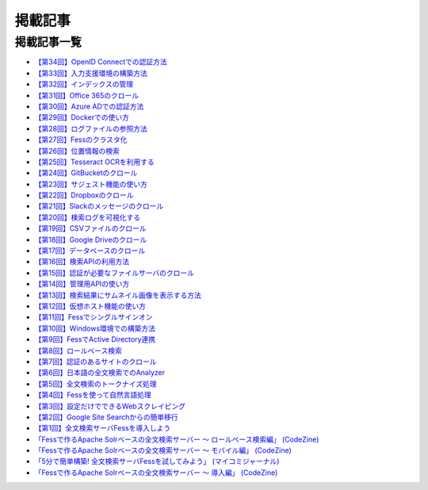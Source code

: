========
掲載記事
========

掲載記事一覧
============

- `【第34回】OpenID Connectでの認証方法 <https://news.mynavi.jp/itsearch/article/devsoft/5338>`__

- `【第33回】入力支援環境の構築方法 <https://news.mynavi.jp/itsearch/article/devsoft/5292>`__

- `【第32回】インデックスの管理 <https://news.mynavi.jp/itsearch/article/devsoft/5233>`__

- `【第31回】Office 365のクロール <https://news.mynavi.jp/itsearch/article/bizapp/5180>`__

- `【第30回】Azure ADでの認証方法 <https://news.mynavi.jp/itsearch/article/bizapp/5136>`__

- `【第29回】Dockerでの使い方 <https://news.mynavi.jp/itsearch/article/devsoft/5058>`__

- `【第28回】ログファイルの参照方法 <https://news.mynavi.jp/itsearch/article/devsoft/5032>`__

- `【第27回】Fessのクラスタ化 <https://news.mynavi.jp/itsearch/article/devsoft/4994>`__

- `【第26回】位置情報の検索 <https://news.mynavi.jp/itsearch/article/devsoft/4963>`__

- `【第25回】Tesseract OCRを利用する <https://news.mynavi.jp/itsearch/article/devsoft/4928>`__

- `【第24回】GitBucketのクロール <https://news.mynavi.jp/itsearch/article/devsoft/4924>`__

- `【第23回】サジェスト機能の使い方 <https://news.mynavi.jp/itsearch/article/bizapp/4890>`__

- `【第22回】Dropboxのクロール <https://news.mynavi.jp/itsearch/article/bizapp/4844>`__

- `【第21回】Slackのメッセージのクロール <https://news.mynavi.jp/itsearch/article/bizapp/4808>`__

- `【第20回】検索ログを可視化する <https://news.mynavi.jp/itsearch/article/devsoft/4781>`__

- `【第19回】CSVファイルのクロール <https://news.mynavi.jp/itsearch/article/devsoft/4761>`__

- `【第18回】Google Driveのクロール <https://news.mynavi.jp/itsearch/article/devsoft/4732>`__

- `【第17回】データベースのクロール <https://news.mynavi.jp/itsearch/article/devsoft/4659>`__

- `【第16回】検索APIの利用方法 <https://news.mynavi.jp/itsearch/article/devsoft/4613>`__

- `【第15回】認証が必要なファイルサーバのクロール <https://news.mynavi.jp/itsearch/article/devsoft/4569>`__

- `【第14回】管理用APIの使い方 <https://news.mynavi.jp/itsearch/article/devsoft/4514>`__

- `【第13回】検索結果にサムネイル画像を表示する方法 <https://news.mynavi.jp/itsearch/article/devsoft/4456>`__

- `【第12回】仮想ホスト機能の使い方 <https://news.mynavi.jp/itsearch/article/devsoft/4394>`__

- `【第11回】Fessでシングルサインオン <https://news.mynavi.jp/itsearch/article/devsoft/4357>`__

- `【第10回】Windows環境での構築方法 <https://news.mynavi.jp/itsearch/article/bizapp/4320>`__

- `【第9回】FessでActive Directory連携 <https://news.mynavi.jp/itsearch/article/bizapp/4283>`__

- `【第8回】ロールベース検索 <https://news.mynavi.jp/itsearch/article/hardware/4201>`__

- `【第7回】認証のあるサイトのクロール <https://news.mynavi.jp/itsearch/article/hardware/4158>`__

- `【第6回】日本語の全文検索でのAnalyzer <https://news.mynavi.jp/itsearch/article/devsoft/3671>`__

- `【第5回】全文検索のトークナイズ処理 <https://news.mynavi.jp/itsearch/article/devsoft/3539>`__

- `【第4回】Fessを使って自然言語処理 <https://news.mynavi.jp/itsearch/article/bizapp/3445>`__

- `【第3回】設定だけでできるWebスクレイピング <https://news.mynavi.jp/itsearch/article/bizapp/3341>`__

- `【第2回】Google Site Searchからの簡単移行 <https://news.mynavi.jp/itsearch/article/bizapp/3260>`__

- `【第1回】全文検索サーバFessを導入しよう <https://news.mynavi.jp/itsearch/article/bizapp/3154>`__

- `「Fessで作るApache Solrベースの全文検索サーバー ～ ロールベース検索編」 (CodeZine) <http://codezine.jp/article/detail/5605>`__

- `「Fessで作るApache Solrベースの全文検索サーバー ～ モバイル編」 (CodeZine) <http://codezine.jp/article/detail/4527>`__ 

- `「5分で簡単構築! 全文検索サーバFessを試してみよう」 (マイコミジャーナル) <http://journal.mycom.co.jp/articles/2009/11/20/fess/index.html>`__

- `「Fessで作るApache Solrベースの全文検索サーバー ～ 導入編」 (CodeZine) <http://codezine.jp/article/detail/4526>`__
